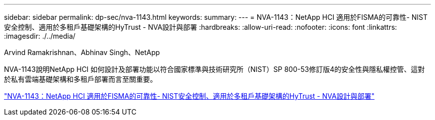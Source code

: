 ---
sidebar: sidebar 
permalink: dp-sec/nva-1143.html 
keywords:  
summary:  
---
= NVA-1143：NetApp HCI 適用於FISMA的可靠性- NIST安全控制、適用於多租戶基礎架構的HyTrust - NVA設計與部署
:hardbreaks:
:allow-uri-read: 
:nofooter: 
:icons: font
:linkattrs: 
:imagesdir: ./../media/


[role="lead"]
Arvind Ramakrishnan、Abhinav Singh、NetApp

NVA-1143說明NetApp HCI 如何設計及部署功能以符合國家標準與技術研究所（NIST）SP 800-53修訂版4的安全性與隱私權控管、這對於私有雲端基礎架構和多租戶部署而言至關重要。

link:https://www.netapp.com/pdf.html?item=/media/17065-nva1143pdf.pdf["NVA-1143：NetApp HCI 適用於FISMA的可靠性- NIST安全控制、適用於多租戶基礎架構的HyTrust - NVA設計與部署"^]
